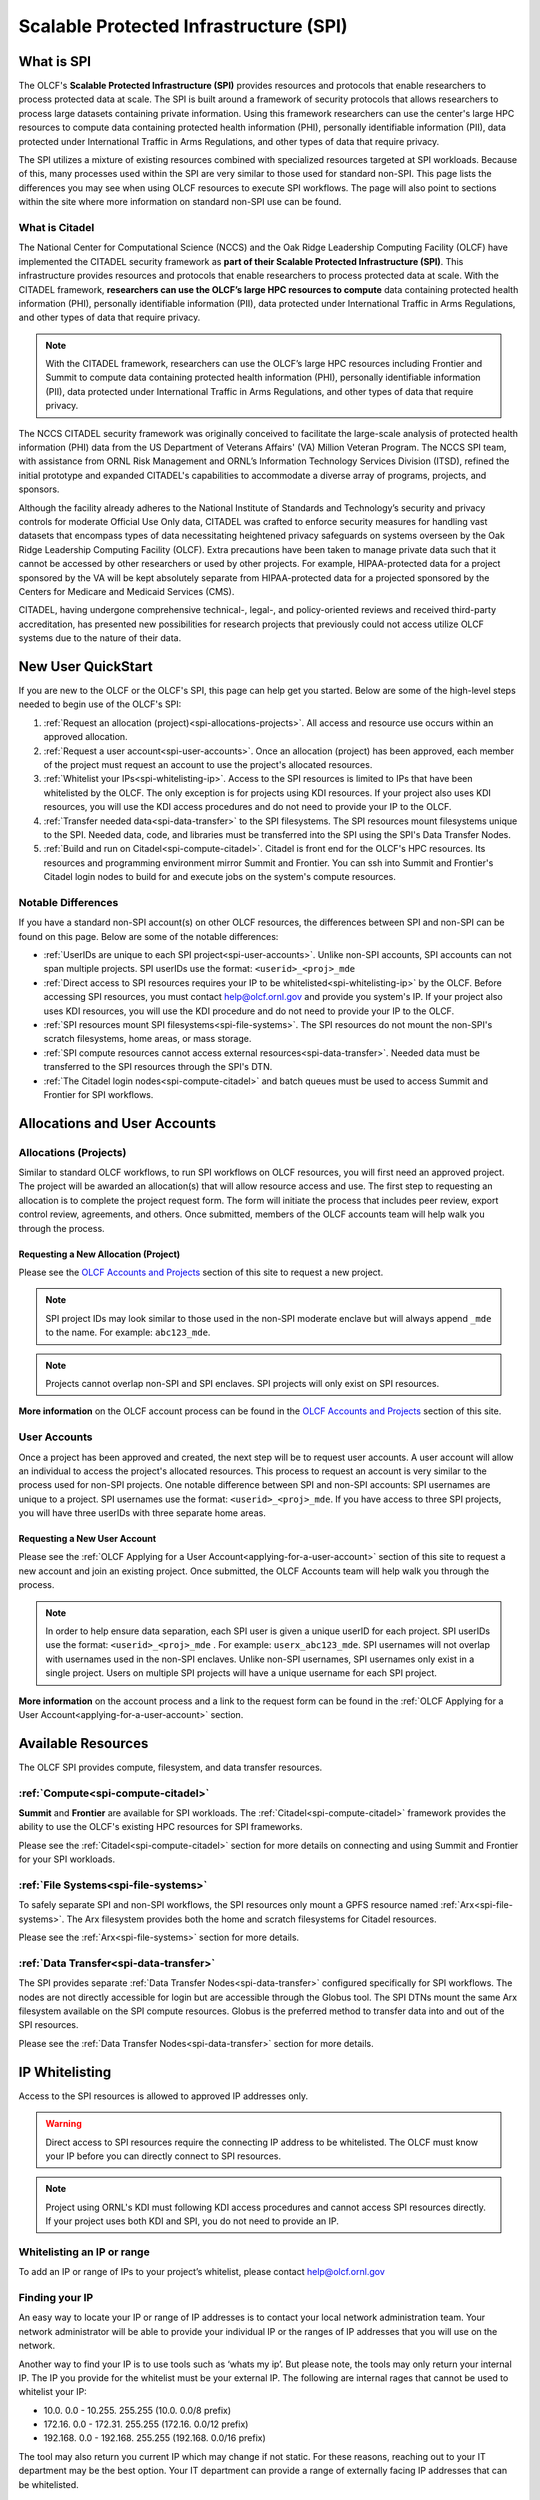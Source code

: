 ########################################
Scalable Protected Infrastructure (SPI)
########################################

What is SPI
=============

The OLCF's **Scalable Protected Infrastructure (SPI)** provides resources and protocols that enable researchers to process protected data at scale.  The SPI is built around a framework of security protocols that allows researchers to process large datasets containing private information.  Using this framework researchers can use the center's large HPC resources to compute data containing protected health information (PHI), personally identifiable information (PII), data protected under International Traffic in Arms Regulations, and other types of data that require privacy.  

The SPI utilizes a mixture of existing resources combined with specialized resources targeted at SPI workloads.  Because of this, many processes used within the SPI are very similar to those used for standard non-SPI.  This page lists the differences you may see when using OLCF resources to execute SPI workflows.  The page will also point to sections within the site where more information on standard non-SPI use can be found.

What is Citadel
----------------

The National Center for Computational Science (NCCS) and the Oak Ridge Leadership Computing Facility (OLCF) have implemented the CITADEL security framework as **part of their Scalable Protected Infrastructure (SPI)**. This infrastructure provides resources and protocols that enable researchers to process protected data at scale. With the CITADEL framework, **researchers can use the OLCF’s large HPC resources to compute** data containing protected health information (PHI), personally identifiable information (PII), data protected under International Traffic in Arms Regulations, and other types of data that require privacy.

.. note::
  With the CITADEL framework, researchers can use the OLCF’s large HPC resources including Frontier and Summit to compute data containing protected health information (PHI), personally identifiable information (PII), data protected under International Traffic in Arms Regulations, and other types of data that require privacy.

The NCCS CITADEL security framework was originally conceived to facilitate the large-scale analysis of protected health information (PHI) data from the US Department of Veterans Affairs' (VA) Million Veteran Program. The NCCS SPI team, with assistance from ORNL Risk Management and ORNL’s Information Technology Services Division (ITSD), refined the initial prototype and expanded CITADEL's capabilities to accommodate a diverse array of programs, projects, and sponsors.

Although the facility already adheres to the National Institute of Standards and Technology’s security and privacy controls for moderate Official Use Only data, CITADEL was crafted to enforce security measures for handling vast datasets that encompass types of data necessitating heightened privacy safeguards on systems overseen by the Oak Ridge Leadership Computing Facility (OLCF). Extra precautions have been taken to manage private data such that it cannot be accessed by other researchers or used by other projects. For example, HIPAA-protected data for a project sponsored by the VA will be kept absolutely separate from HIPAA-protected data for a projected sponsored by the Centers for Medicare and Medicaid Services (CMS).

CITADEL, having undergone comprehensive technical-, legal-, and policy-oriented reviews and received third-party accreditation, has presented new possibilities for research projects that previously could not access utilize OLCF systems due to the nature of their data.  



New User QuickStart
====================

If you are new to the OLCF or the OLCF's SPI, this page can help get you started.  Below are some of the high-level steps needed to begin use of the OLCF's SPI:

#.  :ref:`Request an allocation (project)<spi-allocations-projects>`.  All access and resource use occurs within an approved allocation.
#.  :ref:`Request a user account<spi-user-accounts>`.  Once an allocation (project) has been approved, each member of the project must request an account to use the project's allocated resources.
#.  :ref:`Whitelist your IPs<spi-whitelisting-ip>`.  Access to the SPI resources is limited to IPs that have been whitelisted by the OLCF.  The only exception is for projects using KDI resources.  If your project also uses KDI resources, you will use the KDI access procedures and do not need to provide your IP to the OLCF.
#.  :ref:`Transfer needed data<spi-data-transfer>` to the SPI filesystems.  The SPI resources mount filesystems unique to the SPI.  Needed data, code, and libraries must be transferred into the SPI using the SPI's Data Transfer Nodes.
#.  :ref:`Build and run on Citadel<spi-compute-citadel>`.  Citadel is front end for the OLCF's HPC resources.  Its resources and programming environment mirror Summit and Frontier.  You can ssh into Summit and Frontier's Citadel login nodes to build for and execute jobs on the system's compute resources.


Notable Differences 
--------------------

If you have a standard non-SPI account(s) on other OLCF resources, the differences between SPI and non-SPI can be found on this page.  Below are some of the notable differences:

-  :ref:`UserIDs are unique to each SPI project<spi-user-accounts>`.  Unlike non-SPI accounts, SPI accounts can not span multiple projects. SPI userIDs use the format: ``<userid>_<proj>_mde`` 
-  :ref:`Direct access to SPI resources requires your IP to be whitelisted<spi-whitelisting-ip>` by the OLCF.  Before accessing SPI resources, you must contact help@olcf.ornl.gov and provide you system's IP.  If your project also uses KDI resources, you will use the KDI procedure and do not need to provide your IP to the OLCF.
-  :ref:`SPI resources mount SPI filesystems<spi-file-systems>`.  The SPI resources do not mount the non-SPI's scratch filesystems, home areas, or mass storage.  
-  :ref:`SPI compute resources cannot access external resources<spi-data-transfer>`.  Needed data must be transferred to the SPI resources through the SPI's DTN.
-  :ref:`The Citadel login nodes<spi-compute-citadel>` and batch queues must be used to access Summit and Frontier for SPI workflows.


Allocations and User Accounts
==============================

.. _spi-allocations-projects:

Allocations (Projects)
-----------------------

Similar to standard OLCF workflows, to run SPI workflows on OLCF resources, you will first need an approved project.  The project will be awarded an allocation(s) that will allow resource access and use.  The first step to requesting an allocation is to complete the project request form.  The form will initiate the process that includes peer review, export control review, agreements, and others.  Once submitted, members of the OLCF accounts team will help walk you through the process.


Requesting a New Allocation (Project)
^^^^^^^^^^^^^^^^^^^^^^^^^^^^^^^^^^^^^^
Please see the `OLCF Accounts and Projects <https://docs.olcf.ornl.gov/accounts/index.html#accounts-and-projects>`_ section of this site to request a new project. 

.. note:: SPI project IDs may look similar to those used in the non-SPI moderate enclave but will always append ``_mde`` to the name. For example: ``abc123_mde``. 

.. note:: Projects cannot overlap non-SPI and SPI enclaves. SPI projects will only exist on SPI resources.


**More information** on the OLCF account process can be found in the `OLCF Accounts and Projects <https://docs.olcf.ornl.gov/accounts/index.html#accounts-and-projects>`_ section of this site.


.. _spi-user-accounts:

User Accounts 
--------------

Once a project has been approved and created, the next step will be to request user accounts.  A user account will allow an individual to access the project's allocated resources.    This process to request an account is very similar to the process used for non-SPI projects.  One notable difference between SPI and non-SPI accounts: SPI usernames are unique to a project.  SPI usernames use the format: ``<userid>_<proj>_mde``.  If you have access to three SPI projects, you will have three userIDs with three separate home areas.

Requesting a New User Account
^^^^^^^^^^^^^^^^^^^^^^^^^^^^^^
Please see the :ref:`OLCF Applying for a User Account<applying-for-a-user-account>` section of this site to request a new account and join an existing project.  Once submitted, the OLCF Accounts team will help walk you through the process.


.. note::
    In order to help ensure data separation, each SPI user is given a unique userID for each project. SPI userIDs use the format: ``<userid>_<proj>_mde`` . For example: ``userx_abc123_mde``. SPI usernames will not overlap with usernames used in the non-SPI enclaves. Unlike non-SPI usernames, SPI usernames only exist in a single project. Users on multiple SPI projects will have a unique username for each SPI project.

**More information** on the account process and a link to the request form can be found in the :ref:`OLCF Applying for a User Account<applying-for-a-user-account>` section. 

Available Resources
====================

The OLCF SPI provides compute, filesystem, and data transfer resources.

:ref:`Compute<spi-compute-citadel>`
-------------------------------------
**Summit** and **Frontier** are available for SPI workloads.  The :ref:`Citadel<spi-compute-citadel>` framework provides the ability to use the OLCF's existing HPC resources for SPI frameworks.  

Please see the :ref:`Citadel<spi-compute-citadel>` section for more details on connecting and using Summit and Frontier for your SPI workloads.


:ref:`File Systems<spi-file-systems>`
-------------------------------------
To safely separate SPI and non-SPI workflows, the SPI resources only mount a GPFS resource named :ref:`Arx<spi-file-systems>`.  The Arx filesystem provides both the home and scratch filesystems for Citadel resources.

Please see the :ref:`Arx<spi-file-systems>` section for more details.

:ref:`Data Transfer<spi-data-transfer>`
---------------------------------------
The SPI provides separate :ref:`Data Transfer Nodes<spi-data-transfer>` configured specifically for SPI workflows.  The nodes are not directly accessible for login but are accessible through the Globus tool.  The SPI DTNs mount the same Arx filesystem available on the SPI compute resources.  Globus is the preferred method to transfer data into and out of the SPI resources.

Please see the :ref:`Data Transfer Nodes<spi-data-transfer>` section for more details. 

IP Whitelisting
================

Access to the SPI resources is allowed to approved IP addresses only. 

.. warning:: Direct access to SPI resources require the connecting IP address to be whitelisted.  The OLCF must know your IP before you can directly connect to SPI resources.

.. note:: Project using ORNL's KDI must following KDI access procedures and cannot access SPI resources directly.  If your project uses both KDI and SPI, you do not need to provide an IP.


.. _spi-whitelisting-ip:

Whitelisting an IP or range
----------------------------
To add an IP or range of IPs to your project’s whitelist, please contact help@olcf.ornl.gov


Finding your IP
----------------

An easy way to locate your IP or range of IP addresses is to contact your local network administration team.  Your network administrator will be able to provide your individual IP or the ranges of IP addresses that you will use on the network.

Another way to find your IP is to use tools such as ‘whats my ip’. But please note, the tools may only return your internal IP. The IP you provide for the whitelist must be your external IP. The following are internal rages that cannot be used to whitelist your IP:

-  10.0. 0.0 - 10.255. 255.255 (10.0. 0.0/8 prefix)
-  172.16. 0.0 - 172.31. 255.255 (172.16. 0.0/12 prefix)
-  192.168. 0.0 - 192.168. 255.255 (192.168. 0.0/16 prefix)

The tool may also return you current IP which may change if not static. For these reasons, reaching out to your IT department may be the best option. Your IT department can provide a range of externally facing IP addresses that can be whitelisted.


.. _spi-compute-citadel:

Citadel
========

The **Citadel** framework allows use of the OLCF's existing HPC resources **Summit** and **Frontier** for SPI workflows.  Citadel adds measures to ensure separation of SPI and non-SPI workflows and data. This section provides differences when using OLCF resources for SPI and non-SPI workflows.  Because the Citadel framework just adds another security layer to existing HPC resources, many system use methods are the same between SPI and non-SPI workflows.  For example, compiling, batch scheduling, and job layout are the same between the two security enclaves.  Because of this, the existing resource user guides still cover the majority of system use methods.  

.. note:: This section covers differences between SPI and non-SPI workflows, but the existing resource user guides cover the majority of system use methods.  Please use the :ref:`Summit User Guide<summit-documentation-resources>` and :ref:`Frontier User Guide<frontier-user-guide>` for resource use details.


.. _citadel-login-nodes:

Login Nodes
------------
To help separate data and processes, the Citadel framework provides separate login nodes to reach Summit and Frontier's compute resources: 

+----------------+---------------------------------------+-------------------------------------------------------------------------------------+
| Resource       |  Citadel Login Node Address           |  Example                                                                            |
+================+=======================================+=====================================================================================+
| Summit         | citadel.ccs.ornl.gov                  |  ``ssh username_projID_mde@citadel.ccs.ornl.gov``                                   |
+----------------+---------------------------------------+-------------------------------------------------------------------------------------+
| Frontier       | frontierspi.olcf.ornl.gov             |  ``ssh username_projID_mde@frontierspi.olcf.ornl.gov``                              |
+----------------+---------------------------------------+-------------------------------------------------------------------------------------+

.. note:: The Citadel login nodes must be used to submit SPI jobs to Summit and Frontier's compute resources and access the SPI specific filesystem.

The login nodes listed above mirrors the Summit and Frontier login nodes in hardware and software.  The login node also provides access to the same compute resources as are accessible from Summit and Frontier's non-SPI workflows.  

The Citadel login nodes cannot access the external network and are only accessible from whitelisted IP addresses.


Connecting 
-----------

Similar to the non-SPI resources, SPI resources require two-factor authentication.  If you are new to the center, you will receive a SecurID fob during the account approval/creation process.  If you are an existing user of non-SPI resources, you can use the same SecurID fob and PIN used on your non-SPI account.  

Also similar to non-SPI resources, you will connect directly to the SPI resources through ssh.  

ORNL's KDI users are an exception and cannot, by policy, log directly into SPI resources.  KDI users, please follow the KDI documented procedures:

#.  Login to https://kdivdi.ornl.gov with your KDI issued credentials
#.  Launch the Putty Application
#.  Enter the hostname "citadel.ccs.ornl.gov" and click Open
#.  You will then be in an ssh terminal to authenticate with your OLCF credentials as detailed above. 

.. note::  Projects using ORNL's KDI must following KDI access procedures and cannot access SPI resources directly.  If your project uses both KDI and SPI, you will not access the SPI resources directly.

In order to help ensure data separation, each SPI user is given a unique userid for each project. SPI user names use the format: ``<userid>_<proj>_mde`` . For example: ``usera_prj123_mde``. 

.. warning:: SPI usernames will not overlap with usernames used in the non-SPI enclaves. Unlike non-SPI usernames, SPI usernames only exist in a single project. Users on multiple SPI projects will have a unique username for each SPI project.  You must specify your unique SPI username matching the target project when connecting.

For users with accounts on non-SPI resources, you will use the same SecurID fob and PIN, but you must specify your unique SPI userID when you connect.  The ID will be used to place you in the proper UNIX groups allowing access to the project specific data, directories, and allocation.





Building Software
------------------

The user environment on the Summit/Frontier :ref:`Citadel login nodes<citadel-login-nodes>` login nodes mirror the non-SPI Summit/Frontier login nodes.  Because of this, codes built for/on the non-SPI Summit/Frontier will also run on the resource within the Citadel framework.  Similarly, third party software, compilers, and libraries provided on the non-SPI Summit/Frontier will also be available from the resource within the Citadel framework. The :ref:`Summit User Guide<summit-user-guide>` and :ref:`Frontier User Guide<frontier-user-guide>` can be used when building workflows for the non-SPI as well as the Citadel framework.  


External Repositories
^^^^^^^^^^^^^^^^^^^^^^
The Citadel framework prevents login and compute resources from accessing the internet.  Because of this, :ref:`Citadel login nodes<citadel-login-nodes>` cannot reach repositories external to the system.  If your build workflow attempts to access external repositories, you may need to alter your build workflows to use data stored locally.  For cases where you are unable to modify your workflow to use only local data, please reach out to help@olcf.ornl.gov.  We may be able to help by providing a partner project on Summit/Frontier.  The partner project would provide login access to the non-SPI Summit/Frontier login nodes and a build location that is writable from the non-SPI Summit/Frontier and read-only from within the Citadel framework.  For example the partner project would provide the ability to build on Summit/Frontier in ``/sw/summit/mde/abc123_mde`` where ``abc123_mde`` is replaced by your Citadel project. This location is writable from Summit/Frontier but only readable from within the Citadel framework.

.. warning:: Login and compute resources in the Citadel framework can not access the internet.  This may impact workflows that attempt to access external repositories.


More information on building codes for Citadel including programming environments, compilers, and available software can be found on :ref:`Summit User Guide<summit-user-guide>` and :ref:`Frontier User Guide<frontier-user-guide>`. 


Running Batch Jobs
-------------------

The Citadel framework allows use of the Summit/Frontier compute resources but adds additional layers of security to ensure data protection.  To ensure proper configuration and protection access to the compute resources, the following batch queue(s) must be used from the :ref:`Citadel login nodes<citadel-login-nodes>`:

-  batch-spi

The batch queues mirror the purpose of the similarly named Summit/Frontier queues. Details on each queue can be found in the :ref:`Summit User Guide<summit-user-guide>` and :ref:`Frontier User Guide<frontier-user-guide>`. The SPI queues must be used to launch batch jobs from the :ref:`Citadel login nodes<citadel-login-nodes>` and can not be used directly from the non-SPI Summit/Frontier login nodes.

.. note:: To access Summit and Frontier's compute resources for SPI workflows, you must first log into a :ref:`Citadel login node<citadel-login-nodes>` and then submit a batch job to one of the SPI specific batch queues.

Use of the SPI queue will trigger configuration changes to the compute nodes to allow enhanced data protection. Compute nodes will be booted before and after each SPI batch job. Compute nodes will be booted into an image that mounts only the Arx filesystem. The image will also restrict connections. **Please note:** the reboot process may cause a slight delay in job startup.

More details on batch job submission through LSF and launching a parallel job through jsrun can be found on :ref:`Summit User Guide<summit-user-guide>` and :ref:`Frontier User Guide<frontier-user-guide>`.

.. _spi-file-systems:

File Systems
=============

The SPI resources use filesystems visible only from SPI resources. The SPI resources do not mount filesystems mounted on non-SPI resources. The GPFS filesystem named Arx provides home, scratch, and shared project areas for SPI resources.

Available filesystems:

+----------------+---------------------------------------+-------------------------------------------------------------------------------------+
| Name           |  Location                             |  Purpose                                                                            |
+================+=======================================+=====================================================================================+
| Home           | ``/gpfs/arx/<proj>/home/<userid>``    |  Your login/home directory.  Used to store small scripts and source.                |
+----------------+---------------------------------------+-------------------------------------------------------------------------------------+
| Project Shared | ``/gpfs/arx/<proj>/proj-shared``      |  Location to share data with others in your project.                                |
+----------------+---------------------------------------+-------------------------------------------------------------------------------------+
| Scratch        | ``/gpfs/arx/<proj>/scratch/<userid>`` | Location to store compute job I/O.                                                  |
+----------------+---------------------------------------+-------------------------------------------------------------------------------------+

.. note:: SPI resources do not mount filesystems accessible from non-SPI resources.  SPI resources only mount the GPFS Arx filesytem.  


.. _spi-data-transfer:

Data Transfer
==============

Globus is the best option to transfer data into and out of the SPI resources.  

.. note:: The SPI Data Transfer Nodes are not directly accessible, but can be used through Globus to transfer data.

A simple example using the CLI:

::

    myproxy-logon -T -b -l usera_prj123_mde
    globus-url-copy -cred /gpfs/arx/prj123_mde/home/usera_prj123_mde/dataA -dcpriv -list 
